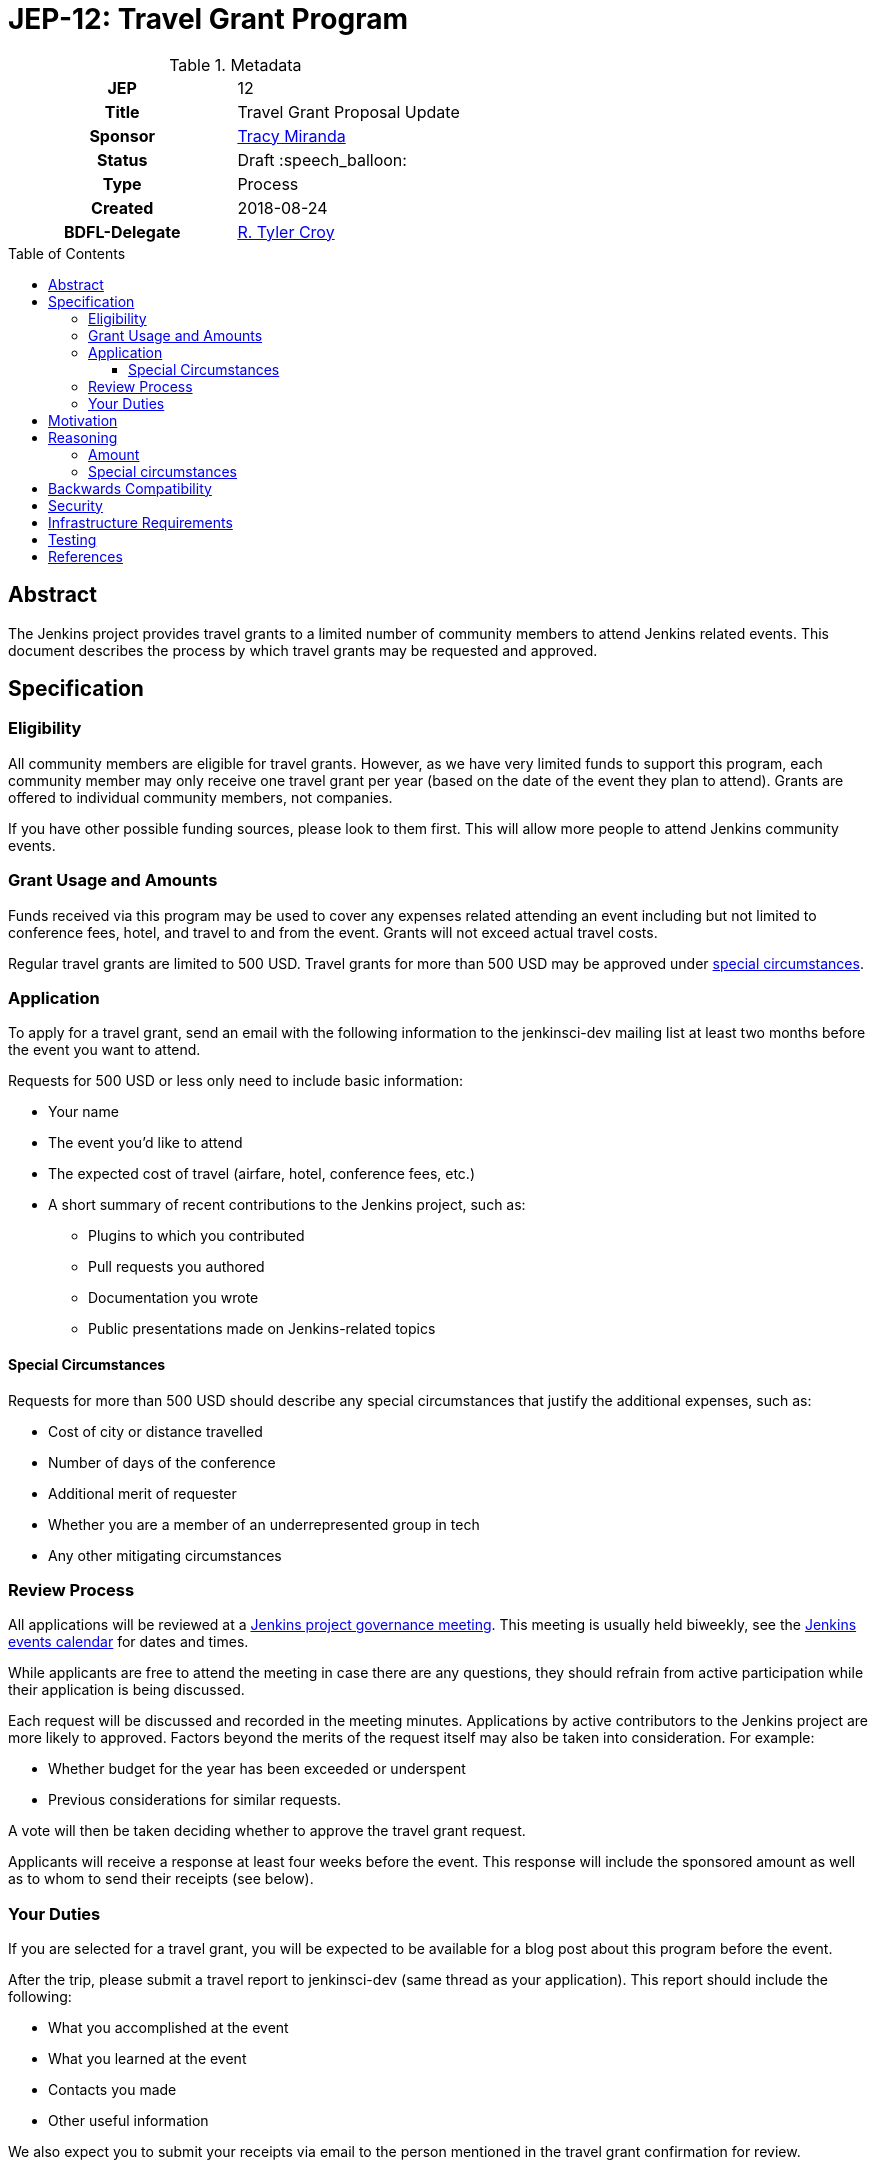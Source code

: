 = JEP-12: Travel Grant Program
:toc: preamble
:toclevels: 3
ifdef::env-github[]
:tip-caption: :bulb:
:note-caption: :information_source:
:important-caption: :heavy_exclamation_mark:
:caution-caption: :fire:
:warning-caption: :warning:
endif::[]

.Metadata
[cols="1h,1"]
|===
| JEP
| 12

| Title
| Travel Grant Proposal Update

| Sponsor
| link:https://github.com/tracymiranda[Tracy Miranda]

| Status
| Draft :speech_balloon:

| Type
| Process

| Created
| 2018-08-24

| BDFL-Delegate
| link:https://github.com/rtyler[R. Tyler Croy]

|===

== Abstract

The Jenkins project provides travel grants to a limited number of community members to attend Jenkins related events.
This document describes the process by which travel grants may be requested and approved.

== Specification

=== Eligibility

All community members are eligible for travel grants.
However, as we have very limited funds to support this program, each community member may only receive one travel grant per year (based on the date of the event they plan to attend).
Grants are offered to individual community members, not companies. 

If you have other possible funding sources, please look to them first.
This will allow more people to attend Jenkins community events.

=== Grant Usage and Amounts

Funds received via this program may be used to cover any expenses related attending an event including but not limited to conference fees, hotel, and travel to and from the event.  
Grants will not exceed actual travel costs.

Regular travel grants are limited to 500 USD. 
Travel grants for more than 500 USD may be approved under 
link:#special-circumstances[special circumstances].

=== Application

To apply for a travel grant, send an email with the following information to the jenkinsci-dev mailing list at least two months before the event you want to attend.  

Requests for 500 USD or less only need to include basic information: 

* Your name
* The event you'd like to attend
* The expected cost of travel (airfare, hotel, conference fees, etc.)
* A short summary of recent contributions to the Jenkins project, such as:
** Plugins to which you contributed
** Pull requests you authored
** Documentation you wrote
** Public presentations made on Jenkins-related topics

==== Special Circumstances 

Requests for more than 500 USD should describe any special circumstances that justify the additional expenses, such as:

* Cost of city or distance travelled
* Number of days of the conference
* Additional merit of requester
* Whether you are a member of an underrepresented group in tech
* Any other mitigating circumstances

=== Review Process

All applications will be reviewed at a 
link:https://jenkins.io/project/governance/#meeting[Jenkins project governance meeting].
This meeting is usually held biweekly, see the 
link:https://jenkins.io/event-calendar/[Jenkins events calendar] 
for dates and times.

While applicants are free to attend the meeting in case there are any questions, they should refrain from active participation while their application is being discussed.

Each request will be discussed and recorded in the meeting minutes.
Applications by active contributors to the Jenkins project are more likely to approved.
Factors beyond the merits of the request itself may also be taken into consideration.  For example:

  * Whether budget for the year has been exceeded or underspent
  * Previous considerations for similar requests.

A vote will then be taken deciding whether to approve the travel grant request. 

Applicants will receive a response at least four weeks before the event.
This response will include the sponsored amount as well as to whom to send their receipts (see below).

=== Your Duties

If you are selected for a travel grant, you will be expected to be available for a blog post about this program before the event.

After the trip, please submit a travel report to jenkinsci-dev (same thread as your application).
This report should include the following:

* What you accomplished at the event
* What you learned at the event
* Contacts you made
* Other useful information

We also expect you to submit your receipts via email to the person mentioned in the travel grant confirmation for review.

== Motivation

The Jenkins project supports the development of a diverse and inclusive community.
One aspect of that community is Jenkins-related events. 
The Jenkins project has a certain amount of funding to support community developement, which it may use to help community members attend events.

== Reasoning

=== Amount 

The limit of 500 USD for regular grants was agreed to at the
link:http://meetings.jenkins-ci.org/jenkins/2015/jenkins.2015-09-02-18.00.html[Governance meeting on 2015-09-02].
This is an arbitrary amount and it has been pointed out that it is low compared the total travel cost for many events.
This amount might change in the future. 

=== Special circumstances

At the Jenkins Governance meeting in August 2018 there was a travel grant request for more than USD$500.
A fixed amount does not always take into consideration other variables such as city of event as well as whether other submissions have been made in the year.

While many community members were in favour of granting additional funds it was agreed that a process definition should be in place for this, particularly to make it clear the what additional information is needed and who can apply.

This "special circumstances" allow for more flexibility with the goal of enabling as many of our community members as we can in participating.

== Backwards Compatibility

There are no backwards compatibility concerns related to this proposal.

== Security

There are no security requirements related to this proposal.

== Infrastructure Requirements

There are no infrastructure requirements related to this proposal.

== Testing

There are no testing issues related to this proposal.

== References

* link:https://groups.google.com/d/topic/jenkinsci-dev/FWq7zKeL6oU/discussion[jenkinsci-dev@ discussion]
* link:http://meetings.jenkins-ci.org/jenkins/2015/jenkins.2015-09-02-18.00.html[Governance meeting discussion 2015-09-02]
* link:http://meetings.jenkins-ci.org/jenkins-meeting/2018/jenkins-meeting.2018-08-01-18.00.log.html[Governance meeting discussion 2018-08-01]
* link:https://wiki.jenkins.io/display/JENKINS/Travel+Grant+Program[Jenkins Travel Grant Program]



